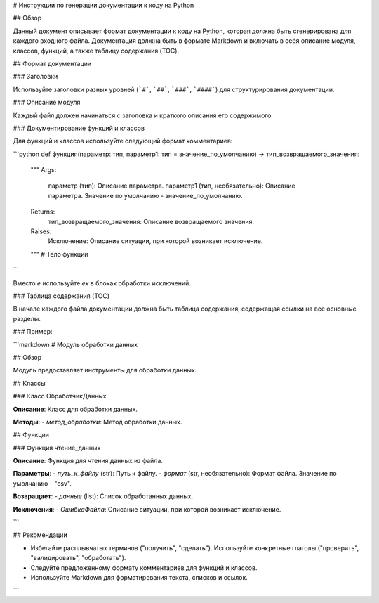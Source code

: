 # Инструкции по генерации документации к коду на Python

## Обзор

Данный документ описывает формат документации к коду на Python, которая должна быть сгенерирована для каждого входного файла. Документация должна быть в формате Markdown и включать в себя описание модуля, классов, функций, а также таблицу содержания (TOC).

## Формат документации

### Заголовки

Используйте заголовки разных уровней (```#```, ```##```, ```###```, ```####```) для структурирования документации.

### Описание модуля

Каждый файл должен начинаться с заголовка и краткого описания его содержимого.

### Документирование функций и классов

Для функций и классов используйте следующий формат комментариев:

```python
def функция(параметр: тип, параметр1: тип = значение_по_умолчанию) -> тип_возвращаемого_значения:
    """
    Args:
        параметр (тип): Описание параметра.
        параметр1 (тип, необязательно): Описание параметра. Значение по умолчанию - значение_по_умолчанию.

    Returns:
        тип_возвращаемого_значения: Описание возвращаемого значения.

    Raises:
        Исключение: Описание ситуации, при которой возникает исключение.
    """
    # Тело функции
```

Вместо `e` используйте `ex` в блоках обработки исключений.

### Таблица содержания (TOC)

В начале каждого файла документации должна быть таблица содержания, содержащая ссылки на все основные разделы.

### Пример:

```markdown
# Модуль обработки данных

## Обзор

Модуль предоставляет инструменты для обработки данных.

## Классы

### Класс ОбработчикДанных

**Описание**: Класс для обработки данных.

**Методы**:
- `метод_обработки`: Метод обработки данных.

## Функции

### Функция чтение_данных

**Описание**: Функция для чтения данных из файла.

**Параметры**:
- `путь_к_файлу` (str): Путь к файлу.
- `формат` (str, необязательно): Формат файла. Значение по умолчанию - "csv".

**Возвращает**:
- `данные` (list): Список обработанных данных.

**Исключения**:
- `ОшибкаФайла`: Описание ситуации, при которой возникает исключение.

```

## Рекомендации

- Избегайте расплывчатых терминов ("получить", "сделать"). Используйте конкретные глаголы ("проверить", "валидировать", "обработать").
- Следуйте предложенному формату комментариев для функций и классов.
- Используйте Markdown для форматирования текста, списков и ссылок.


```